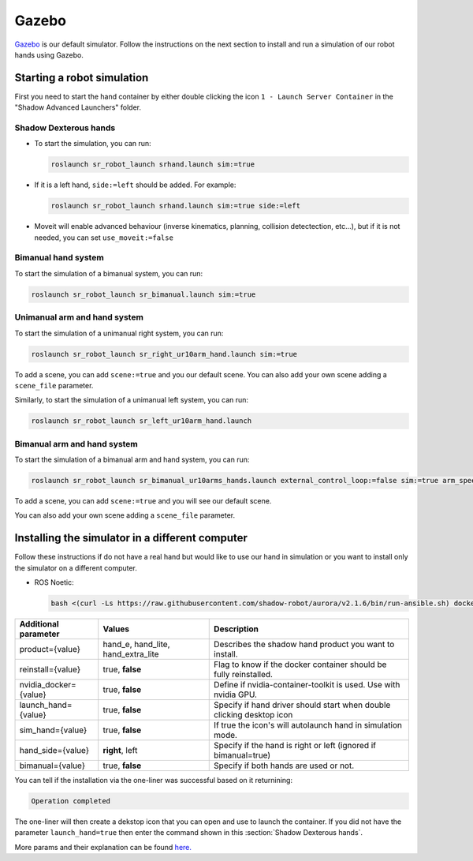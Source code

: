 Gazebo
=======

`Gazebo <http://gazebosim.org/>`_ is our default simulator. Follow the instructions on the next section to install and run a simulation of our robot hands using Gazebo.


Starting a robot simulation
------------------------------

First you need to start the hand container by either double clicking the icon ``1 - Launch Server Container`` in the "Shadow Advanced Launchers" folder.

Shadow Dexterous hands
^^^^^^^^^^^^^^^^^^^^^^^

* To start the simulation, you can run:

  .. code-block::

     roslaunch sr_robot_launch srhand.launch sim:=true 

* If it is a left hand, ``side:=left`` should be added. For example:

  .. code-block::

     roslaunch sr_robot_launch srhand.launch sim:=true side:=left

* Moveit will enable advanced behaviour (inverse kinematics, planning, collision detectection, etc...), but if it is not needed, you can set ``use_moveit:=false``

Bimanual hand system
^^^^^^^^^^^^^^^^^^^^

.. image:: ../img/sim_bimanual.png
    :align: center
    :alt: Bimanual

To start the simulation of a bimanual system, you can run:

.. code-block::

   roslaunch sr_robot_launch sr_bimanual.launch sim:=true
   
Unimanual arm and hand system
^^^^^^^^^^^^^^^^^^^^^^^^^^^^^^^
.. image:: ../img/sim_unimanual_arm_and_hand.png
    :align: center

To start the simulation of a unimanual right system, you can run:

.. code-block::

   roslaunch sr_robot_launch sr_right_ur10arm_hand.launch sim:=true
  
To add a scene, you can add ``scene:=true`` and you our default scene. You can also add your own scene adding a ``scene_file`` parameter.

.. image:: ../img/sim_unimanual_arm_and_hand_with_scene.png
    :align: center

Similarly, to start the simulation of a unimanual left system, you can run:

.. code-block::

   roslaunch sr_robot_launch sr_left_ur10arm_hand.launch

Bimanual arm and hand system
^^^^^^^^^^^^^^^^^^^^^^^^^^^^^
.. image:: ../img/sim_bimanual_arm_and_hand.png
    :align: center

To start the simulation of a bimanual arm and hand system, you can run:

.. code-block::

   roslaunch sr_robot_launch sr_bimanual_ur10arms_hands.launch external_control_loop:=false sim:=true arm_speed_scale:=0.7 scene:=true
  
To add a scene, you can add ``scene:=true`` and you will see our default scene. 

.. image:: ../img/sim_bimanual_arm_and_hand_with_scene.png
    :align: center

You can also add your own scene adding a ``scene_file`` parameter.
    
Installing the simulator in a different computer
--------------------------------------------------

Follow these instructions if do not have a real hand but would like to use our hand in simulation or you want to install only the simulator on a different computer.

* ROS Noetic:

  .. code-block::

     bash <(curl -Ls https://raw.githubusercontent.com/shadow-robot/aurora/v2.1.6/bin/run-ansible.sh) docker_deploy --branch v2.1.6 tag=noetic-v1.0.21 product=hand_e sim_hand=true container_name=dexterous_hand_simulated launch_hand=true nvidia_docker=true
     
+------------------------+------------------------------------+----------------------------------------------------------------------+
| Additional parameter   | Values                             | Description                                                          |
+========================+====================================+======================================================================+
| product={value}        | hand_e, hand_lite, hand_extra_lite | Describes the shadow hand product you want to install.               |
+------------------------+------------------------------------+----------------------------------------------------------------------+
| reinstall={value}      | true, **false**                    | Flag to know if the docker container should be fully reinstalled.    |
+------------------------+------------------------------------+----------------------------------------------------------------------+
| nvidia_docker={value}  | true, **false**                    | Define if nvidia-container-toolkit is used. Use with nvidia GPU.     |
+------------------------+------------------------------------+----------------------------------------------------------------------+
| launch_hand={value}    | true, **false**                    | Specify if hand driver should start when double clicking desktop icon|
+------------------------+------------------------------------+----------------------------------------------------------------------+
| sim_hand={value}       | true, **false**                    | If true the icon's will autolaunch hand in simulation mode.          |
+------------------------+------------------------------------+----------------------------------------------------------------------+
| hand_side={value}      | **right**, left                    | Specify if the hand is right or left (ignored if bimanual=true)      |
+------------------------+------------------------------------+----------------------------------------------------------------------+
| bimanual={value}       | true, **false**                    | Specify if both hands are used or not.                               |
+------------------------+------------------------------------+----------------------------------------------------------------------+

You can tell if the installation via the one-liner was successful based on it returnining:

.. code-block::

   Operation completed

The one-liner will then create a dekstop icon that you can open and use to launch the container. If you did not have the parameter ``launch_hand=true`` then enter the command shown in this :section:`Shadow Dexterous hands`.

More params and their explanation can be found `here. <https://github.com/shadow-robot/aurora/blob/v2.1.6/ansible/inventory/local/group_vars/docker_deploy.yml>`_
